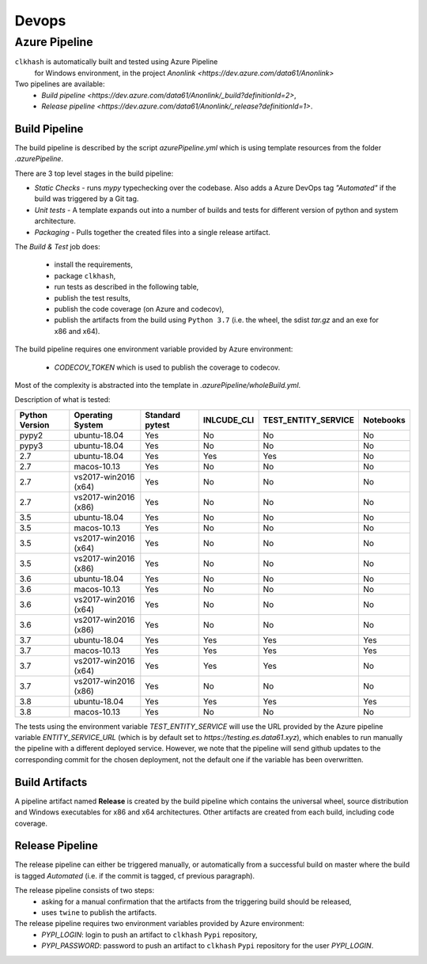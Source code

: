 Devops
===========

Azure Pipeline
--------------

``clkhash`` is automatically built and tested using Azure Pipeline
 for Windows environment, in the project `Anonlink <https://dev.azure.com/data61/Anonlink>`

Two pipelines are available:
  - `Build pipeline <https://dev.azure.com/data61/Anonlink/_build?definitionId=2>`,
  - `Release pipeline <https://dev.azure.com/data61/Anonlink/_release?definitionId=1>`.


Build Pipeline
~~~~~~~~~~~~~~

The build pipeline is described by the script `azurePipeline.yml`
which is using template resources from the folder `.azurePipeline`.

There are 3 top level stages in the build pipeline:

- *Static Checks* - runs `mypy` typechecking over the codebase. Also adds a Azure DevOps tag `"Automated"`
  if the build was triggered by a Git tag.
- *Unit tests* - A template expands out into a number of builds and tests for different
  version of python and system architecture.
- *Packaging* - Pulls together the created files into a single release artifact.

The *Build & Test* job does:

  - install the requirements,
  - package ``clkhash``,
  - run tests as described in the following table,
  - publish the test results,
  - publish the code coverage (on Azure and codecov),
  - publish the artifacts from the build using ``Python 3.7`` (i.e. the wheel, the sdist `tar.gz` and an exe for x86 and x64).

The build pipeline requires one environment variable provided by Azure environment:

 - `CODECOV_TOKEN` which is used to publish the coverage to codecov.

Most of the complexity is abstracted into the template in `.azurePipeline/wholeBuild.yml`.

Description of what is tested:

==================   ====================  ===============  ===========  ===================  =========
Python Version       Operating System      Standard pytest  INLCUDE_CLI  TEST_ENTITY_SERVICE  Notebooks
==================   ====================  ===============  ===========  ===================  =========
pypy2                ubuntu-18.04          Yes              No           No                   No
pypy3                ubuntu-18.04          Yes              No           No                   No
------------------   --------------------  ---------------  -----------  -------------------  ---------
2.7                  ubuntu-18.04          Yes              Yes          Yes                  No
2.7                  macos-10.13           Yes              No           No                   No
2.7                  vs2017-win2016 (x64)  Yes              No           No                   No
2.7                  vs2017-win2016 (x86)  Yes              No           No                   No
------------------   --------------------  ---------------  -----------  -------------------  ---------
3.5                  ubuntu-18.04          Yes              No           No                   No
3.5                  macos-10.13           Yes              No           No                   No
3.5                  vs2017-win2016 (x64)  Yes              No           No                   No
3.5                  vs2017-win2016 (x86)  Yes              No           No                   No
------------------   --------------------  ---------------  -----------  -------------------  ---------
3.6                  ubuntu-18.04          Yes              No           No                   No
3.6                  macos-10.13           Yes              No           No                   No
3.6                  vs2017-win2016 (x64)  Yes              No           No                   No
3.6                  vs2017-win2016 (x86)  Yes              No           No                   No
------------------   --------------------  ---------------  -----------  -------------------  ---------
3.7                  ubuntu-18.04          Yes              Yes          Yes                  Yes
3.7                  macos-10.13           Yes              Yes          Yes                  Yes
3.7                  vs2017-win2016 (x64)  Yes              Yes          Yes                  No
3.7                  vs2017-win2016 (x86)  Yes              No           No                   No
------------------   --------------------  ---------------  -----------  -------------------  ---------
3.8                  ubuntu-18.04          Yes              Yes          Yes                  Yes
3.8                  macos-10.13           Yes              No           No                   No
==================   ====================  ===============  ===========  ===================  =========

The tests using the environment variable `TEST_ENTITY_SERVICE` will use the URL provided by the Azure pipeline
variable `ENTITY_SERVICE_URL` (which is by default set to `https://testing.es.data61.xyz`),
which enables to run manually the pipeline with a different deployed service.
However, we note that the pipeline will send github updates to the corresponding commit for the chosen deployment, not
the default one if the variable has been overwritten.

Build Artifacts
~~~~~~~~~~~~~~~

A pipeline artifact named **Release** is created by the build pipeline which contains the universal wheel, source
distribution and Windows executables for x86 and x64 architectures. Other artifacts are created from each build,
including code coverage.


Release Pipeline
~~~~~~~~~~~~~~~~

The release pipeline can either be triggered manually, or automatically from
a successful build on master where the build is tagged `Automated`
(i.e. if the commit is tagged, cf previous paragraph). 

The release pipeline consists of two steps: 
  - asking for a manual confirmation that the artifacts from the triggering build should be released,
  - uses ``twine`` to publish the artifacts.

The release pipeline requires two environment variables provided by Azure environment:
 - `PYPI_LOGIN`: login to push an artifact to ``clkhash`` ``Pypi`` repository,
 - `PYPI_PASSWORD`: password to push an artifact to ``clkhash`` ``Pypi`` repository for the user `PYPI_LOGIN`.

